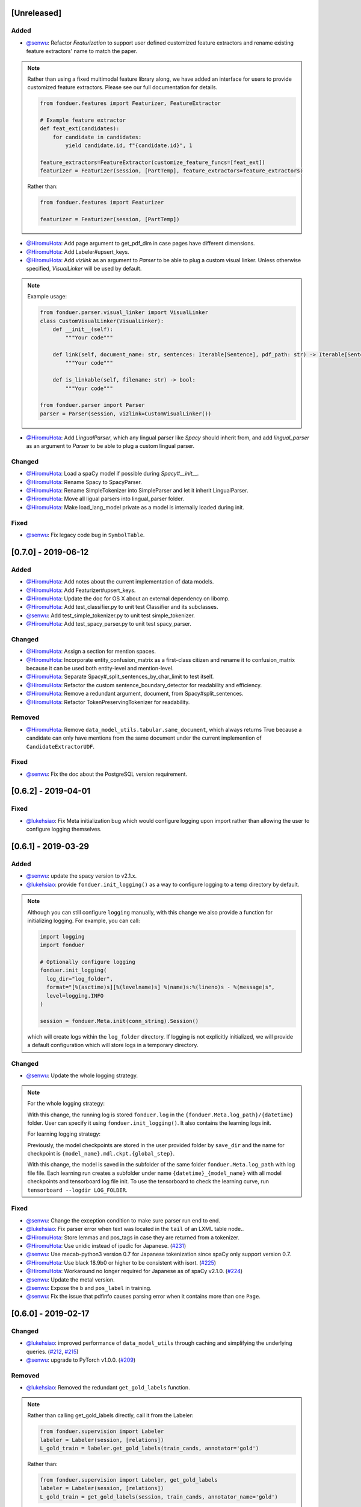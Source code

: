 [Unreleased]
------------

Added
^^^^^
* `@senwu`_: Refactor `Featurization` to support user defined customized feature
  extractors and rename existing feature extractors' name to match the paper.

.. note::

    Rather than using a fixed multimodal feature library along, we have added an
    interface for users to provide customized feature extractors. Please see our
    full documentation for details.

    .. code:: python

        from fonduer.features import Featurizer, FeatureExtractor

        # Example feature extractor
        def feat_ext(candidates):
            for candidate in candidates:
                yield candidate.id, f"{candidate.id}", 1

        feature_extractors=FeatureExtractor(customize_feature_funcs=[feat_ext])
        featurizer = Featurizer(session, [PartTemp], feature_extractors=feature_extractors)

    Rather than:

    .. code:: python

        from fonduer.features import Featurizer

        featurizer = Featurizer(session, [PartTemp])

* `@HiromuHota`_: Add page argument to get_pdf_dim in case pages have different dimensions.
* `@HiromuHota`_: Add Labeler#upsert_keys.
* `@HiromuHota`_: Add `vizlink` as an argument to `Parser` to be able to plug a custom visual linker.
  Unless otherwise specified, `VisualLinker` will be used by default.

.. note::

    Example usage:

    .. code:: python

        from fonduer.parser.visual_linker import VisualLinker
        class CustomVisualLinker(VisualLinker):
            def __init__(self):
                """Your code"""

            def link(self, document_name: str, sentences: Iterable[Sentence], pdf_path: str) -> Iterable[Sentence]:
                """Your code"""

            def is_linkable(self, filename: str) -> bool:
                """Your code"""

        from fonduer.parser import Parser
        parser = Parser(session, vizlink=CustomVisualLinker())

* `@HiromuHota`_: Add `LingualParser`, which any lingual parser like `Spacy` should inherit from,
  and add `lingual_parser` as an argument to `Parser` to be able to plug a custom lingual parser.

Changed
^^^^^^^
* `@HiromuHota`_: Load a spaCy model if possible during `Spacy#__init__`.
* `@HiromuHota`_: Rename Spacy to SpacyParser.
* `@HiromuHota`_: Rename SimpleTokenizer into SimpleParser and let it inherit LingualParser.
* `@HiromuHota`_: Move all ligual parsers into lingual_parser folder.
* `@HiromuHota`_: Make load_lang_model private as a model is internally loaded during init.

Fixed
^^^^^
* `@senwu`_: Fix legacy code bug in ``SymbolTable``.

[0.7.0] - 2019-06-12
--------------------

Added
^^^^^
* `@HiromuHota`_: Add notes about the current implementation of data models.
* `@HiromuHota`_: Add Featurizer#upsert_keys.
* `@HiromuHota`_: Update the doc for OS X about an external dependency on libomp.
* `@HiromuHota`_: Add test_classifier.py to unit test Classifier and its subclasses.
* `@senwu`_: Add test_simple_tokenizer.py to unit test simple_tokenizer.
* `@HiromuHota`_: Add test_spacy_parser.py to unit test spacy_parser.

Changed
^^^^^^^
* `@HiromuHota`_: Assign a section for mention spaces.
* `@HiromuHota`_: Incorporate entity_confusion_matrix as a first-class citizen and
  rename it to confusion_matrix because it can be used both entity-level
  and mention-level.
* `@HiromuHota`_: Separate Spacy#_split_sentences_by_char_limit to test itself.
* `@HiromuHota`_: Refactor the custom sentence_boundary_detector for readability
  and efficiency.
* `@HiromuHota`_: Remove a redundant argument, document, from Spacy#split_sentences.
* `@HiromuHota`_: Refactor TokenPreservingTokenizer for readability.

Removed
^^^^^^^
* `@HiromuHota`_: Remove ``data_model_utils.tabular.same_document``, which
  always returns True because a candidate can only have mentions from the same
  document under the current implemention of ``CandidateExtractorUDF``.

Fixed
^^^^^
* `@senwu`_: Fix the doc about the PostgreSQL version requirement.

[0.6.2] - 2019-04-01
--------------------

Fixed
^^^^^
* `@lukehsiao`_: Fix Meta initialization bug which would configure logging
  upon import rather than allowing the user to configure logging themselves.

[0.6.1] - 2019-03-29
--------------------

Added
^^^^^
* `@senwu`_: update the spacy version to v2.1.x.
* `@lukehsiao`_: provide ``fonduer.init_logging()`` as a way to configure
  logging to a temp directory by default.

.. note::

    Although you can still configure ``logging`` manually, with this change
    we also provide a function for initializing logging. For example, you
    can call:

    .. code:: python

        import logging
        import fonduer

        # Optionally configure logging
        fonduer.init_logging(
          log_dir="log_folder",
          format="[%(asctime)s][%(levelname)s] %(name)s:%(lineno)s - %(message)s",
          level=logging.INFO
        )

        session = fonduer.Meta.init(conn_string).Session()

    which will create logs within the ``log_folder`` directory. If logging is
    not explicitly initialized, we will provide a default configuration which
    will store logs in a temporary directory.

Changed
^^^^^^^
* `@senwu`_: Update the whole logging strategy.

.. note::
    For the whole logging strategy:

    With this change, the running log is stored ``fonduer.log`` in the
    ``{fonduer.Meta.log_path}/{datetime}`` folder. User can specify it
    using ``fonduer.init_logging()``. It also contains the learning logs init.

    For learning logging strategy:

    Previously, the model checkpoints are stored in the user provided folder
    by ``save_dir`` and the name for checkpoint is
    ``{model_name}.mdl.ckpt.{global_step}``.

    With this change, the model is saved in the subfolder of the same folder
    ``fonduer.Meta.log_path`` with log file file. Each learning run creates a
    subfolder under name ``{datetime}_{model_name}`` with all model checkpoints
    and tensorboard log file init. To use the tensorboard to check the learning
    curve, run ``tensorboard --logdir LOG_FOLDER``.

Fixed
^^^^^
* `@senwu`_: Change the exception condition to make sure parser run end to end.
* `@lukehsiao`_: Fix parser error when text was located in the ``tail`` of an
  LXML table node..
* `@HiromuHota`_: Store lemmas and pos_tags in case they are returned from a
  tokenizer.
* `@HiromuHota`_: Use unidic instead of ipadic for Japanese.
  (`#231 <https://github.com/HazyResearch/fonduer/issues/231>`_)
* `@senwu`_: Use mecab-python3 version 0.7 for Japanese tokenization since
  spaCy only support version 0.7.
* `@HiromuHota`_: Use black 18.9b0 or higher to be consistent with isort.
  (`#225 <https://github.com/HazyResearch/fonduer/issues/225>`_)
* `@HiromuHota`_: Workaround no longer required for Japanese as of spaCy v2.1.0.
  (`#224 <https://github.com/HazyResearch/fonduer/pull/224>`_)
* `@senwu`_: Update the metal version.
* `@senwu`_: Expose the ``b`` and ``pos_label`` in training.
* `@senwu`_: Fix the issue that pdfinfo causes parsing error when it contains
  more than one ``Page``.

[0.6.0] - 2019-02-17
--------------------

Changed
^^^^^^^
* `@lukehsiao`_: improved performance of ``data_model_utils`` through caching
  and simplifying the underlying queries.
  (`#212 <https://github.com/HazyResearch/fonduer/pull/212>`_,
  `#215 <https://github.com/HazyResearch/fonduer/pull/215>`_)
* `@senwu`_: upgrade to PyTorch v1.0.0.
  (`#209 <https://github.com/HazyResearch/fonduer/pull/209>`_)

Removed
^^^^^^^
* `@lukehsiao`_: Removed the redundant ``get_gold_labels`` function.

.. note::

    Rather than calling get_gold_labels directly, call it from the Labeler:

    .. code:: python

        from fonduer.supervision import Labeler
        labeler = Labeler(session, [relations])
        L_gold_train = labeler.get_gold_labels(train_cands, annotator='gold')

    Rather than:

    .. code:: python

        from fonduer.supervision import Labeler, get_gold_labels
        labeler = Labeler(session, [relations])
        L_gold_train = get_gold_labels(session, train_cands, annotator_name='gold')

Fixed
^^^^^
* `@senwu`_: Improve type checking in featurization.
* `@lukehsiao`_: Fixed sentence.sentence_num bug in get_neighbor_sentence_ngrams.
* `@lukehsiao`_: Add session synchronization to sqlalchemy delete queries.
  (`#214 <https://github.com/HazyResearch/fonduer/pull/214>`_)
* `@lukehsiao`_: Update PyYAML dependency to patch CVE-2017-18342.
  (`#205 <https://github.com/HazyResearch/fonduer/pull/205>`_)
* `@KenSugimoto`_: Fix max/min in ``visualizer.get_box``

[0.5.0] - 2019-01-01
--------------------

Added
^^^^^
* `@senwu`_: Support CSV, TSV, Text input data format.
  For CSV format, ``CSVDocPreprocessor`` treats each line in the input file as
  a document. It assumes that each column is one section and content in each
  column as one paragraph as default. However, if the column is complex, an
  advanced parser may be used by specifying ``parser_rule`` parameter in a dict
  format where key is the column index and value is the specific parser.

.. note::

    In Fonduer v0.5.0, you can use ``CSVDocPreprocessor``:

    .. code:: python

        from fonduer.parser import Parser
        from fonduer.parser.preprocessors import CSVDocPreprocessor
        from fonduer.utils.utils_parser import column_constructor

        max_docs = 10

        # Define specific parser for the third column (index 2), which takes ``text``,
        # ``name=None``, ``type="text"``, and ``delim=None`` as input and generate
        # ``(content type, content name, content)`` for ``build_node``
        # in ``fonduer.utils.utils_parser``.
        parser_rule = {
            2: partial(column_constructor, type="figure"),
        }

        doc_preprocessor = CSVDocPreprocessor(
            PATH_TO_DOCS, max_docs=max_docs, header=True, parser_rule=parser_rule
        )

        corpus_parser = Parser(session, structural=True, lingual=True, visual=False)
        corpus_parser.apply(doc_preprocessor, parallelism=PARALLEL)

        all_docs = corpus_parser.get_documents()

  For TSV format, ``TSVDocPreprocessor`` assumes each line in input file as a
  document which should follow (doc_name <tab> doc_text) format.

  For Text format, ``TextDocPreprocessor`` assumes one document per file.

Changed
^^^^^^^
* `@senwu`_: Reorganize ``learning`` module to use pytorch dataloader, include
  ``MultiModalDataset`` to better handle multimodal information, and simplify
  the code
* `@senwu`_: Remove ``batch_size`` input argument from ``_calc_logits``,
  ``marginals``, ``predict``, and ``score`` in ``Classifier``
* `@senwu`_: Rename ``predictions`` to ``predict`` in ``Classifier`` and update
  the input arguments to have ``pos_label`` (assign positive label for binary class
  prediction) and ``return_probs`` (If True, return predict probablities as well)
* `@senwu`_: Update ``score`` function in ``Classifier`` to include:
  (1) For binary: precision, recall, F-beta score, accuracy, ROC-AUC score;
  (2) For categorical: accuracy;
* `@senwu`_: Remove ``LabelBalancer``
* `@senwu`_: Remove original ``Classifier`` class, rename ``NoiseAwareModel`` to
  ``Classifier`` and use the same setting for both binary and multi-class classifier
* `@senwu`_: Unify the loss (``SoftCrossEntropyLoss``) for all settings
* `@senwu`_: Rename ``layers`` in learning module to ``modules``
* `@senwu`_: Update code to use Python 3.6+'s f-strings
* `@HiromuHota`_: Reattach doc with the current session at
  MentionExtractorUDF#apply to avoid doing so at each MentionSpace.

Fixed
^^^^^
* `@HiromuHota`_: Modify docstring of functions that return get_sparse_matrix
* `@lukehsiao`_: Fix the behavior of ``get_last_documents`` to return Documents
  that are correctly linked to the database and can be navigated by the user.
  (`#201 <https://github.com/HazyResearch/fonduer/pull/201>`_)
* `@lukehsiao`_: Fix the behavior of MentionExtractor ``clear`` and
  ``clear_all`` to also delete the Candidates that correspond to the Mentions.

[0.4.1] - 2018-12-12
--------------------

Added
^^^^^
* `@senwu`_: Added alpha spacy support for Chinese tokenizer.

Changed
^^^^^^^
* `@lukehsiao`_: Add soft version pinning to avoid failures due to dependency
  API changes.
* `@j-rausch`_: Change ``get_row_ngrams`` and ``get_col_ngrams`` to return
  ``None`` if the passed ``Mention`` argument is not inside a table.
  (`#194 <https://github.com/HazyResearch/fonduer/pull/194>`_)

Fixed
^^^^^
* `@senwu`_: fix non-deterministic issue from get_candidates and get_mentions
  by parallel candidate/mention generation.

[0.4.0] - 2018-11-27
--------------------

Added
^^^^^
* `@senwu`_: Rename ``span`` attribute to ``context`` in mention_subclass to
  better support mulitmodal mentions.
  (`#184 <https://github.com/HazyResearch/fonduer/pull/184>`_)

.. note::
    The way to retrieve corresponding data model object from mention changed.
    In Fonduer v0.3.6, we use ``.span``:

    .. code:: python

        # sent_mention is a SentenceMention
        sentence = sent_mention.span.sentence

    With this release, we use ``.context``:

    .. code:: python

        # sent_mention is a SentenceMention
        sentence = sent_mention.context.sentence

* `@senwu`_: Add support to extract multimodal candidates and add
  ``DoNothingMatcher`` matcher.
  (`#184 <https://github.com/HazyResearch/fonduer/pull/184>`_)

.. note::
    The Mention extraction support all data types in data model. In Fonduer
    v0.3.6, Mention extraction only supports ``MentionNgrams`` and
    ``MentionFigures``:

    .. code:: python

        from fonduer.candidates import (
            MentionFigures,
            MentionNgrams,
        )

    With this release, it supports all data types:

    .. code:: python

        from fonduer.candidates import (
            MentionCaptions,
            MentionCells,
            MentionDocuments,
            MentionFigures,
            MentionNgrams,
            MentionParagraphs,
            MentionSections,
            MentionSentences,
            MentionTables,
        )

* `@senwu`_: Add support to parse multiple sections in parser, fix webpage
  context, and add name column for each context in data model.
  (`#182 <https://github.com/HazyResearch/fonduer/pull/182>`_)

Fixed
^^^^^
* `@senwu`_: Remove unnecessary backref in mention generation.
* `@j-rausch`_: Improve error handling for invalid row spans.
  (`#183 <https://github.com/HazyResearch/fonduer/pull/183>`_)

[0.3.6] - 2018-11-15
--------------------

Fixed
^^^^^
* `@lukehsiao`_: Updated snorkel-metal version requirement to ensure new syntax
  works when a user upgrades Fonduer.
* `@lukehsiao`_: Improve error messages on PostgreSQL connection and update FAQ.

[0.3.5] - 2018-11-04
--------------------

Added
^^^^^
* `@senwu`_: Add ``SparseLSTM`` support reducing the memory used by the LSTM
  for large applications.
  (`#175 <https://github.com/HazyResearch/fonduer/pull/175>`_)

.. note::
    With the SparseLSTM discriminative model, we save memory for the origin
    LSTM model while sacrificing runtime. In Fonduer v0.3.5, SparseLSTM is as
    follows:

    .. code:: python

        from fonduer.learning import SparseLSTM

        disc_model = SparseLSTM()
        disc_model.train(
            (train_cands, train_feature), train_marginals, n_epochs=5, lr=0.001
        )

Fixed
^^^^^
* `@senwu`_: Fix issue with ``get_last_documents`` returning the incorrect
  number of docs and update the tests.
  (`#176 <https://github.com/HazyResearch/fonduer/pull/176>`_)

* `@senwu`_: Use the latest MeTaL syntax and fix flake8 issues.
  (`#173 <https://github.com/HazyResearch/fonduer/pull/173>`_)

[0.3.4] - 2018-10-17
--------------------

Changed
^^^^^^^
* `@senwu`_: Use ``sqlalchemy`` to check connection string. Use ``postgresql``
  instead of ``postgres`` in connection string.

Fixed
^^^^^
* `@lukehsiao`_: The features/labels/gold_label key tables were not properly
  designed for multiple relations in that they indistinguishably shared the
  global index of keys. This fixes this issue by including the names of the
  relations associated with each key. In addition, this ensures that clearing a
  single relation, or relabeling a single training relation does not
  inadvertently corrupt the global index of keys.
  (`#167 <https://github.com/HazyResearch/fonduer/pull/167>`_)

[0.3.3] - 2018-09-27
--------------------

Changed
^^^^^^^
* `@lukehsiao`_: Added ``longest_match_only`` parameter to
  :class:`LambdaFunctionMatcher`, which defaults to False, rather than True.
  (`#165 <https://github.com/HazyResearch/fonduer/pull/165>`_)

Fixed
^^^^^
* `@lukehsiao`_: Fixes the behavior of the ``get_between_ngrams`` data model
  util. (`#164 <https://github.com/HazyResearch/fonduer/pull/164>`_)
* `@lukehsiao`_: Batch queries so that PostgreSQL buffers aren't exceeded.
  (`#162 <https://github.com/HazyResearch/fonduer/pull/162>`_)

[0.3.2] - 2018-09-20
--------------------

Changed
^^^^^^^
* `@lukehsiao`_: :class:`MentionNgrams` ``split_tokens`` now defaults to an
  empty list and splits on all occurrences, rather than just the first
  occurrence.
* `@j-rausch`_: Parser will now skip documents with parsing errors rather than
  crashing.

Fixed
^^^^^
* `@lukehsiao`_: Fix attribute error when using MentionFigures.

[0.3.1] - 2018-09-18
--------------------

Fixed
^^^^^
* `@lukehsiao`_: Fix the layers module in fonduer.learning.disc_models.layers.

[0.3.0] - 2018-09-18
--------------------

Added
^^^^^
* `@lukehsiao`_: Add supporting functions for incremental knowledge base
  construction. (`#154 <https://github.com/HazyResearch/fonduer/pull/154>`_)
* `@j-rausch`_: Added alpha spacy support for Japanese tokenizer.
* `@senwu`_: Add sparse logistic regression support.
* `@senwu`_: Support Python 3.7.
* `@lukehsiao`_: Allow user to change featurization settings by providing
  ``.fonduer-config.yaml`` in their project.
* `@lukehsiao`_: Add a new Mention object, and have Candidate objects be
  composed of Mention objects, rather than directly of Spans. This allows a
  single Mention to be reused in multiple relations.
* `@lukehsiao`_: Improved connection-string validation for the Meta class.

Changed
^^^^^^^
* `@j-rausch`_: ``Document.text`` now returns the modified document text, based
  on the user-defined html-tag stripping in the parsing stage.
* `@j-rausch`_: ``Ngrams`` now has a ``n_min`` argument to specify a minimum
  number of tokens per extracted n-gram.
* `@lukehsiao`_: Rename ``BatchLabelAnnotator`` to ``Labeler`` and
  ``BatchFeatureAnnotator`` to ``Featurizer``. The classes now support multiple
  relations.
* `@j-rausch`_: Made spacy tokenizer to default tokenizer, as long as there
  is (alpha) support for the chosen language. ```lingual``` argument now
  specifies whether additional spacy NLP processing shall be performed.
* `@senwu`_: Reorganize the disc model structure.
  (`#126 <https://github.com/HazyResearch/fonduer/pull/126>`_)
* `@lukehsiao`_: Add ``session`` and ``parallelism`` as a parameter to all UDF
  classes.
* `@j-rausch`_: Sentence splitting in lingual mode is now performed by
  spacy's sentencizer instead of the dependency parser. This can lead to
  variations in sentence segmentation and tokenization.
* `@j-rausch`_: Added ``language`` argument to ``Parser`` for specification
  of language used by ``spacy_parser``. E.g. ``language='en'```.
* `@senwu`_: Change weak supervision learning framework from numbskull to
  `MeTaL <https://github.com/HazyResearch/metal>_`.
  (`#119 <https://github.com/HazyResearch/fonduer/pull/119>`_)
* `@senwu`_: Change learning framework from Tensorflow to PyTorch.
  (`#115 <https://github.com/HazyResearch/fonduer/pull/115>`_)
* `@lukehsiao`_: Blacklist <script> nodes by default when parsing HTML docs.
* `@lukehsiao`_: Reorganize ReadTheDocs structure to mirror the repository
  structure. Now, each pipeline phase's user-facing API is clearly shown.
* `@lukehsiao`_: Rather than importing ambiguously from ``fonduer`` directly,
  disperse imports into their respective pipeline phases. This eliminates
  circular dependencies, and makes imports more explicit and clearer to the
  user where each import is originating from.
* `@lukehsiao`_: Provide debug logging of external subprocess calls.
* `@lukehsiao`_: Use ``tdqm`` for progress bar (including multiprocessing).
* `@lukehsiao`_: Set the default PostgreSQL client encoding to "utf8".
* `@lukehsiao`_: Organize documentation for ``data_model_utils`` by modality.
  (`#85 <https://github.com/HazyResearch/fonduer/pull/85>`_)
* `@lukehsiao`_: Rename ``lf_helpers`` to ``data_model_utils``, since they can
  be applied more generally to throttlers or used for error analysis, and are
  not limited to just being used in labeling functions.
* `@lukehsiao`_: Update the CHANGELOG to start following `KeepAChangelog
  <https://keepachangelog.com/en/1.0.0/>`_ conventions.

Removed
^^^^^^^
* `@lukehsiao`_: Remove the XMLMultiDocPreprocessor.
* `@lukehsiao`_: Remove the ``reduce`` option for UDFs, which were unused.
* `@lukehsiao`_: Remove get parent/children/sentence generator from Context.
  (`#87 <https://github.com/HazyResearch/fonduer/pull/87>`_)
* `@lukehsiao`_: Remove dependency on ``pdftotree``, which is currently unused.

Fixed
^^^^^
* `@j-rausch`_: Improve ``spacy_parser`` performance. We split the lingual
  parsing pipeline into two stages. First, we parse structure and gather all
  sentences for a document. Then, we merge and feed all sentences per document
  into the spacy NLP pipeline for more efficient processing.
* `@senwu`_: Speed-up of ``_get_node`` using caching.
* `@HiromuHota`_: Fixed bug with Ngram splitting and empty TemporarySpans.
  (`#108 <https://github.com/HazyResearch/fonduer/pull/108>`_,
  `#112 <https://github.com/HazyResearch/fonduer/pull/112>`_)
* `@lukehsiao`_: Fixed PDF path validation when using ``visual=True`` during
  parsing.
* `@lukehsiao`_: Fix Meta bug which would not switch databases when init() was
  called with a new connection string.

.. note::
    With the addition of Mentions, the process of Candidate extraction has
    changed. In Fonduer v0.2.3, Candidate extraction was as follows:

    .. code:: python

        candidate_extractor = CandidateExtractor(PartAttr,
                                [part_ngrams, attr_ngrams],
                                [part_matcher, attr_matcher],
                                candidate_filter=candidate_filter)

        candidate_extractor.apply(docs, split=0, parallelism=PARALLEL)

    With this release, you will now first extract Mentions and then extract
    Candidates based on those Mentions:

    .. code:: python

        # Mention Extraction
        part_ngrams = MentionNgramsPart(parts_by_doc=None, n_max=3)
        temp_ngrams = MentionNgramsTemp(n_max=2)
        volt_ngrams = MentionNgramsVolt(n_max=1)

        Part = mention_subclass("Part")
        Temp = mention_subclass("Temp")
        Volt = mention_subclass("Volt")
        mention_extractor = MentionExtractor(
            session,
            [Part, Temp, Volt],
            [part_ngrams, temp_ngrams, volt_ngrams],
            [part_matcher, temp_matcher, volt_matcher],
        )
        mention_extractor.apply(docs, split=0, parallelism=PARALLEL)

        # Candidate Extraction
        PartTemp = candidate_subclass("PartTemp", [Part, Temp])
        PartVolt = candidate_subclass("PartVolt", [Part, Volt])

        candidate_extractor = CandidateExtractor(
            session,
            [PartTemp, PartVolt],
            throttlers=[temp_throttler, volt_throttler]
        )

        candidate_extractor.apply(docs, split=0, parallelism=PARALLEL)

    Furthermore, because Candidates are now composed of Mentions rather than
    directly of Spans, to get the Span object from a mention, use the ``.span``
    attribute of a Mention.

.. note::
    Fonduer has been reorganized to require more explicit import syntax. In
    Fonduer v0.2.3, nearly everything was imported directly from fonduer:

    .. code:: python

        from fonduer import (
            CandidateExtractor,
            DictionaryMatch,
            Document,
            FeatureAnnotator,
            GenerativeModel,
            HTMLDocPreprocessor,
            Intersect,
            LabelAnnotator,
            LambdaFunctionMatcher,
            MentionExtractor,
            Meta,
            Parser,
            RegexMatchSpan,
            Sentence,
            SparseLogisticRegression,
            Union,
            candidate_subclass,
            load_gold_labels,
            mention_subclass,
        )

    With this release, you will now import from each pipeline phase. This makes
    imports more explicit and allows you to more clearly see which pipeline
    phase each import is associated with:

    .. code:: python

        from fonduer import Meta
        from fonduer.candidates import CandidateExtractor, MentionExtractor
        from fonduer.candidates.matchers import (
            DictionaryMatch,
            Intersect,
            LambdaFunctionMatcher,
            RegexMatchSpan,
            Union,
        )
        from fonduer.candidates.models import candidate_subclass, mention_subclass
        from fonduer.features import Featurizer
        from metal.label_model import LabelModel # GenerativeModel in v0.2.3
        from fonduer.learning import SparseLogisticRegression
        from fonduer.parser import Parser
        from fonduer.parser.models import Document, Sentence
        from fonduer.parser.preprocessors import HTMLDocPreprocessor
        from fonduer.supervision import Labeler, get_gold_labels

[0.2.3] - 2018-07-23
--------------------

Added
^^^^^
* `@lukehsiao`_: Support Figures nested in Cell contexts and Paragraphs in
  Figure contexts.
  (`#84 <https://github.com/HazyResearch/fonduer/pull/84>`_)

[0.2.2] - 2018-07-22
--------------------

.. note::
    Version 0.2.0 and 0.2.1 had to be skipped due to errors in uploading those
    versions to PyPi. Consequently, v0.2.2 is the version directly after
    v0.1.8.

.. warning::
    This release is NOT backwards compatable with v0.1.8. The code has now been
    refactored into submodules, where each submodule corresponds with a phase
    of the Fonduer pipeline. Consequently, you may need to adjust the paths
    of your imports from Fonduer.

Added
^^^^^
* `@senwu`_: Add branding, OSX tests.
  (`#61 <https://github.com/HazyResearch/fonduer/pull/61>`_,
  `#62 <https://github.com/HazyResearch/fonduer/pull/62>`_)
* `@lukehsiao`_: Update the Data Model to include Caption, Section, Paragraph.
  (`#76 <https://github.com/HazyResearch/fonduer/pull/76>`_,
  `#77 <https://github.com/HazyResearch/fonduer/pull/77>`_,
  `#78 <https://github.com/HazyResearch/fonduer/pull/78>`_)

Changed
^^^^^^^
* `@senwu`_: Split up lf_helpers into separate files for each modality.
  (`#81 <https://github.com/HazyResearch/fonduer/pull/81>`_)
* `@lukehsiao`_: Rename to Phrase to Sentence.
  (`#72 <https://github.com/HazyResearch/fonduer/pull/72>`_)
* `@lukehsiao`_: Split models and preprocessors into individual files.
  (`#60 <https://github.com/HazyResearch/fonduer/pull/60>`_,
  `#64 <https://github.com/HazyResearch/fonduer/pull/64>`_)

Removed
^^^^^^^
* `@lukehsiao`_: Remove the futures imports, truly making Fonduer Python 3
  only. Also reorganize the codebase into submodules for each pipeline phase.
  (`#59 <https://github.com/HazyResearch/fonduer/pull/59>`_)

Fixed
^^^^^
* A variety of small bugfixes and code cleanup.
  (`view milestone <https://github.com/HazyResearch/fonduer/milestone/8>`_)

[0.1.8] - 2018-06-01
--------------------

Added
^^^^^
* `@prabh06`_: Extend styles parsing and add regex search
  (`#52 <https://github.com/HazyResearch/fonduer/pull/52>`_)

Removed
^^^^^^^
* `@senwu`_: Remove the Viewer, which is unused in Fonduer
  (`#55 <https://github.com/HazyResearch/fonduer/pull/55>`_)
* `@lukehsiao`_: Remove unnecessary encoding in __repr__
  (`#50 <https://github.com/HazyResearch/fonduer/pull/50>`_)

Fixed
^^^^^
* `@senwu`_: Fix SimpleTokenizer for lingual features are disabled
  (`#53 <https://github.com/HazyResearch/fonduer/pull/53>`_)
* `@lukehsiao`_: Fix LocationMatch NER tags for spaCy
  (`#50 <https://github.com/HazyResearch/fonduer/pull/50>`_)

[0.1.7] - 2018-04-04
--------------------

.. warning::
    This release is NOT backwards compatable with v0.1.6. Specifically, the
    ``snorkel`` submodule in fonduer has been removed. Any previous imports of
    the form:

    .. code:: python

        from fonduer.snorkel._ import _

    Should drop the ``snorkel`` submodule:

    .. code:: python

        from fonduer._ import _

.. tip::
    To leverage the logging output of Fonduer, such as in a Jupyter Notebook,
    you can configure a logger in your application:

    .. code:: python

        import logging

        logging.basicConfig(stream=sys.stdout, format='[%(levelname)s] %(name)s - %(message)s')
        log = logging.getLogger('fonduer')
        log.setLevel(logging.INFO)

Added
^^^^^
* `@lukehsiao`_: Add lf_helpers to ReadTheDocs
  (`#42 <https://github.com/HazyResearch/fonduer/pull/42>`_)

Removed
^^^^^^^
* `@lukehsiao`_: Remove SQLite code, switch to logging, and absorb snorkel
  codebase directly into the fonduer package for simplicity
  (`#44 <https://github.com/HazyResearch/fonduer/pull/44>`_)
* `@lukehsiao`_: Remove unused package dependencies
  (`#41 <https://github.com/HazyResearch/fonduer/pull/41>`_)

[0.1.6] - 2018-03-31
--------------------

Changed
^^^^^^^
* `@lukehsiao`_: Switch README from Markdown to reStructuredText

Fixed
^^^^^
* `@senwu`_: Fix support for providing a PostgreSQL username and password as
  part of the connection string provided to Meta.init()
  (`#40 <https://github.com/HazyResearch/fonduer/pull/40>`_)

[0.1.5] - 2018-03-31
--------------------
.. warning::
    This release is NOT backwards compatable with v0.1.4. Specifically, in order
    to initialize a session with postgresql, you no longer do

    .. code:: python

        os.environ['SNORKELDB'] = 'postgres://localhost:5432/' + DBNAME
        from fonduer import SnorkelSession
        session = SnorkelSession()

    which had the side-effects of manipulating your database tables on import
    (or creating a ``snorkel.db`` file if you forgot to set the environment
    variable). Now, you use the Meta class to initialize your session:

    .. code:: python

        from fonduer import Meta
        session = Meta.init("postgres://localhost:5432/" + DBNAME).Session()

    No side-effects occur until ``Meta`` is initialized.

Removed
^^^^^^^
* `@lukehsiao`_: Remove reliance on environment vars and remove side-effects of
  importing fonduer (`#36 <https://github.com/HazyResearch/fonduer/pull/36>`_)

Fixed
^^^^^
* `@lukehsiao`_: Bring codebase in PEP8 compliance and add automatic code-style
  checks (`#37 <https://github.com/HazyResearch/fonduer/pull/37>`_)

[0.1.4] - 2018-03-30
--------------------

Changed
^^^^^^^
* `@lukehsiao`_: Separate tutorials into their own repo (`#31
  <https://github.com/HazyResearch/fonduer/pull/31>`_)

[0.1.3] - 2018-03-29
--------------------

Fixed
^^^^^
Minor hotfix to the README formatting for PyPi.

[0.1.2] - 2018-03-29
--------------------

Added
^^^^^
* `@lukehsiao`_: Deploy Fonduer to PyPi using Travis-CI

..
  For convenience, all username links for contributors can be listed here

.. _@lukehsiao: https://github.com/lukehsiao
.. _@senwu: https://github.com/senwu
.. _@prabh06: https://github.com/Prabh06
.. _@HiromuHota: https://github.com/HiromuHota
.. _@j-rausch: https://github.com/j-rausch
.. _@KenSugimoto: https://github.com/KenSugimoto
